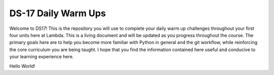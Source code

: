 .. _README:

====================
DS-17 Daily Warm Ups
====================

Welcome to DS17! This is the repository you will use to complete your
daily warm up challenges throughout your first four units here at Lambda.
This is a living document and will be updated as you progress throughout
the course. The primary goals here are to help you become more familiar
with Python in general and the git workflow, while reinforcing the
core curriculum you are being taught. I hope that you find the
information contained here useful and conducive to your learning experience
here.

Hello World!
